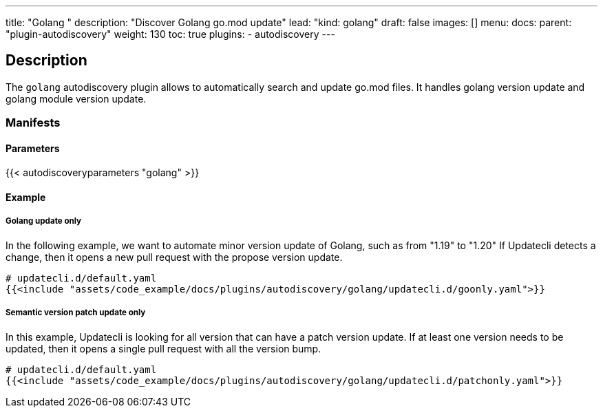 ---
title: "Golang "
description: "Discover Golang go.mod update"
lead: "kind: golang"
draft: false
images: []
menu:
  docs:
    parent: "plugin-autodiscovery"
weight: 130
toc: true
plugins:
  - autodiscovery
---

== Description

The `golang` autodiscovery plugin allows to automatically search and update go.mod files.
It handles golang version update and golang module version update.

=== Manifests
==== Parameters

{{< autodiscoveryparameters "golang" >}}

==== Example

===== Golang update only

In the following example, we want to automate minor version update of Golang, such as from "1.19" to "1.20"
If Updatecli detects a change, then it opens a new pull request with the propose version update.

[source,yaml]
----
# updatecli.d/default.yaml
{{<include "assets/code_example/docs/plugins/autodiscovery/golang/updatecli.d/goonly.yaml">}}
----

===== Semantic version patch update only

In this example, Updatecli is looking for all version that can have a patch version update.
If at least one version needs to be updated, then it opens a single pull request with all the version bump.

[source,yaml]
----
# updatecli.d/default.yaml
{{<include "assets/code_example/docs/plugins/autodiscovery/golang/updatecli.d/patchonly.yaml">}}
----
